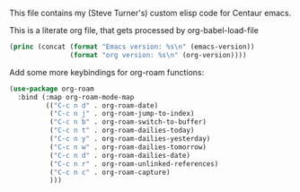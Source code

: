 
This file contains my (Steve Turner's) custom elisp code for Centaur emacs.

This is a literate org file, that gets processed by org-babel-load-file

#+BEGIN_SRC emacs-lisp 
  (princ (concat (format "Emacs version: %s\n" (emacs-version))
                 (format "org version: %s\n" (org-version))))
#+END_SRC    

Add some more keybindings for org-roam functions:

#+BEGIN_SRC emacs-lisp 
  (use-package org-roam
    :bind (:map org-roam-mode-map
           (("C-c n d" . org-roam-date)
            ("C-c n j" . org-roam-jump-to-index)
            ("C-c n b" . org-roam-switch-to-buffer)
            ("C-c n t" . org-roam-dailies-today)
            ("C-c n y" . org-roam-dailies-yesterday)
            ("C-c n w" . org-roam-dailies-tomorrow)
            ("C-c n d" . org-roam-dailies-date)
            ("C-c n r" . org-roam-unlinked-references)
            ("C-c n c" . org-roam-capture)
            )))
#+END_SRC    



